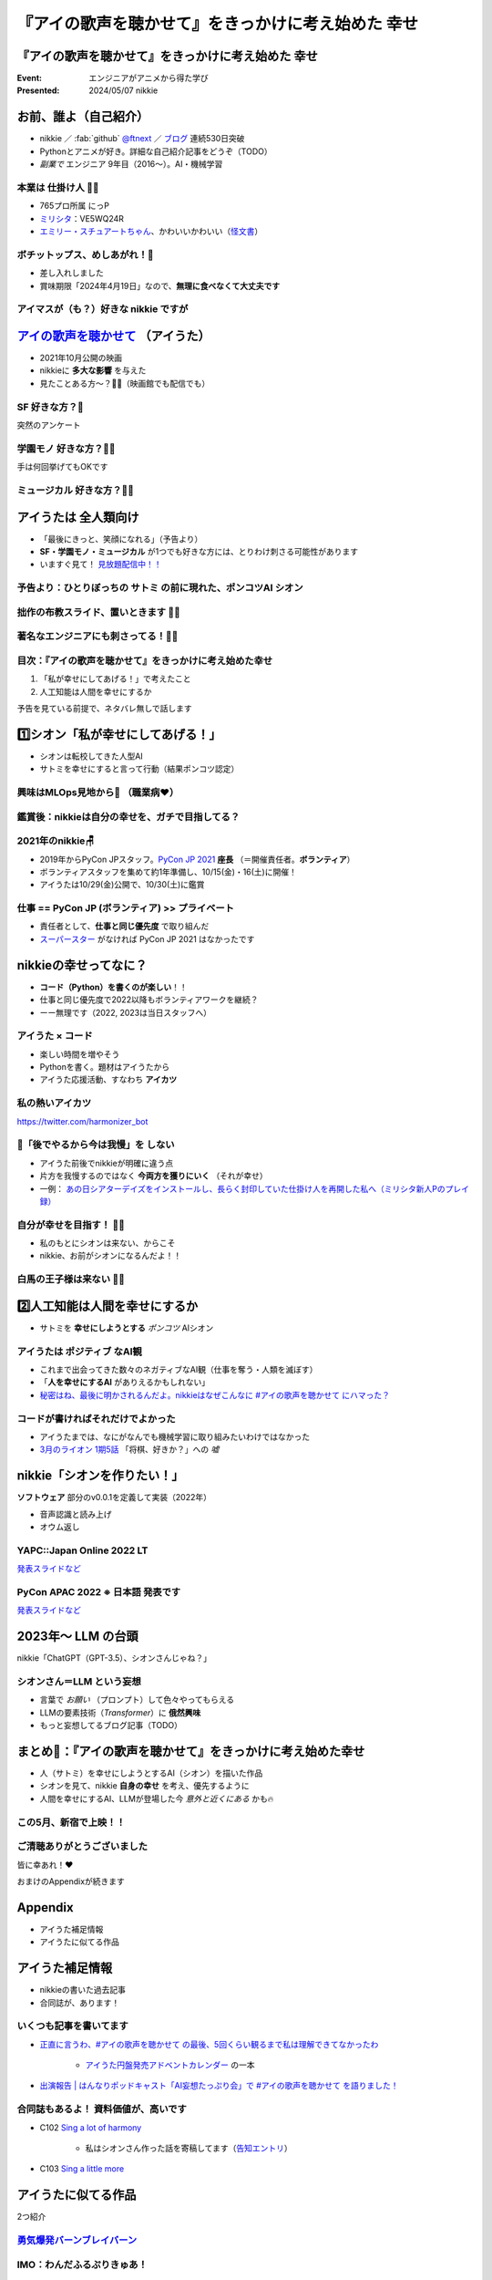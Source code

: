 ======================================================================
『アイの歌声を聴かせて』をきっかけに考え始めた **幸せ**
======================================================================

『アイの歌声を聴かせて』をきっかけに考え始めた **幸せ**
======================================================================

:Event: エンジニアがアニメから得た学び
:Presented: 2024/05/07 nikkie

お前、誰よ（自己紹介）
======================================================================

* nikkie ／ :fab:`github` `@ftnext <https://github.com/ftnext>`__ ／ `ブログ <https://nikkie-ftnext.hatenablog.com/>`__ 連続530日突破
* Pythonとアニメが好き。詳細な自己紹介記事をどうぞ（TODO）
* *副業で* エンジニア 9年目（2016〜）。AI・機械学習

本業は **仕掛け人** 🏃‍♂️
--------------------------------------------------

* 765プロ所属 にっP
* `ミリシタ <https://millionlive-theaterdays.idolmaster-official.jp/>`__：VE5WQ24R
* `エミリー・スチュアートちゃん <https://millionlive-theaterdays.idolmaster-official.jp/idol/emily/>`__、かわいいかわいい（`怪文書 <https://nikkie-ftnext.hatenablog.com/entry/happy-birthday-emily-chang-2024>`__）

.. revealjs-break::
    :notitle:

.. raw:: html

    <blockquote class="twitter-tweet" data-lang="ja" data-align="center" data-dnt="true"><p lang="ja" dir="ltr">✨🎶販売開始🎶✨<br>━━━━━━━━━━━<br><br>『アイドルマスター ミリオンライブ！』<br>オリジナルポテトチップス🥔<br><br>「Starlight Melody」プロデュース‼<br>コラボ限定オリジナル衣装のセットです👗✨<br><br>🛒湖池屋オンラインショップで販売中🛒<a href="https://twitter.com/hashtag/%E3%83%9D%E3%83%81%E3%83%83%E3%83%88%E3%83%83%E3%83%97%E3%82%B9%E3%82%81%E3%81%97%E3%81%82%E3%81%8C%E3%82%8C?src=hash&amp;ref_src=twsrc%5Etfw">#ポチットップスめしあがれ</a>　<a href="https://twitter.com/hashtag/%E3%83%9F%E3%83%AA%E3%82%AA%E3%83%B3%E3%83%A9%E3%82%A4%E3%83%96?src=hash&amp;ref_src=twsrc%5Etfw">#ミリオンライブ</a><a href="https://twitter.com/hashtag/%E6%B9%96%E6%B1%A0%E5%B1%8B?src=hash&amp;ref_src=twsrc%5Etfw">#湖池屋</a></p>&mdash; 湖池屋 コイケヤ【公式】 (@koikeya_cp) <a href="https://twitter.com/koikeya_cp/status/1721361768168235346?ref_src=twsrc%5Etfw">2023年11月6日</a></blockquote> <script async src="https://platform.twitter.com/widgets.js" charset="utf-8"></script>

ボチットップス、めしあがれ！🥔
--------------------------------------------------

* 差し入れしました
* 賞味期限「2024年4月19日」なので、**無理に食べなくて大丈夫です**

アイマスが（も？）好きな nikkie ですが
--------------------------------------------------

`アイの歌声を聴かせて <https://ainouta.jp/>`__ （アイうた）
======================================================================

* 2021年10月公開の映画
* nikkieに **多大な影響** を与えた
* 見たことある方〜？🙋‍♂️（映画館でも配信でも）

**SF** 好きな方？🙋
--------------------------------------------------

突然のアンケート

**学園モノ** 好きな方？🙋‍♂️
--------------------------------------------------

手は何回挙げてもOKです

**ミュージカル** 好きな方？🙋‍♀️
--------------------------------------------------

アイうたは **全人類向け**
======================================================================

* 「最後にきっと、笑顔になれる」（予告より）
* **SF・学園モノ・ミュージカル** が1つでも好きな方には、とりわけ刺さる可能性があります
* いますぐ見て！ `見放題配信中！！ <https://ainouta.jp/ondemand.html>`__

予告より：ひとりぼっちの **サトミ** の前に現れた、ポンコツAI **シオン**
--------------------------------------------------------------------------------

.. raw:: html

    <iframe width="560" height="315" src="https://www.youtube-nocookie.com/embed/2j2CQBk8uWM?si=ypJvh7LSgh0-fRBr" title="YouTube video player" frameborder="0" allow="accelerometer; autoplay; clipboard-write; encrypted-media; gyroscope; picture-in-picture; web-share" referrerpolicy="strict-origin-when-cross-origin" allowfullscreen></iframe>

拙作の布教スライド、置いときます 🏃‍♂️
--------------------------------------------------

.. raw:: html

    <iframe width="800" height="480" src="https://ftnext.github.io/2021_slides/ainouta/recommend_as_best.html"
        title="アイうたはいいぞ"></iframe>

著名なエンジニアにも刺さってる！🏃‍♂️
--------------------------------------------------

.. raw:: html

    <blockquote class="twitter-tweet" data-lang="ja" data-align="center" data-dnt="true"><p lang="ja" dir="ltr">「アイの歌声を聴かせて」観てきた。<br>最高だった。最高レベルのSF作品だった。<br>「すぐ隣にいる近未来」っていう世界観だけでも大好きなのに、もうなんというか上手く言い表わせない。<br>とにかくテクノロジーが健気なんだ。俺が言いたいのはそれだけだ。<br><br>本当に素晴らしいのに上映数が少ないのが謎。</p>&mdash; ミノ駆動 (@MinoDriven) <a href="https://twitter.com/MinoDriven/status/1467453679179800576?ref_src=twsrc%5Etfw">2021年12月5日</a></blockquote>

.. revealjs-break::

.. raw:: html

    <blockquote class="twitter-tweet" data-lang="ja" data-align="center" data-dnt="true"><p lang="ja" dir="ltr">こにふぁーさんとも話したのですが「アイの歌声を聴かせて」、とにかく周囲のエンジニアの評判が高い。徹底したエンタメとしての面白さが突き抜けていますが、それに加えて「とにかく練られている」「全てが丁寧」「神が細部に宿る」的なプロの仕事としてみんな尊敬＆大好きな印象。</p>&mdash; GO (@go0517go) <a href="https://twitter.com/go0517go/status/1483463918563790849?ref_src=twsrc%5Etfw">2022年1月18日</a></blockquote>

目次：『アイの歌声を聴かせて』をきっかけに考え始めた幸せ
------------------------------------------------------------

1. 「私が幸せにしてあげる！」で考えたこと
2. 人工知能は人間を幸せにするか

予告を見ている前提で、ネタバレ無しで話します

1️⃣シオン「私が幸せにしてあげる！」
======================================================================

* シオンは転校してきた人型AI
* サトミを幸せにすると言って行動（結果ポンコツ認定）

興味はMLOps見地から👀 （職業病❤️）
--------------------------------------------------

.. raw:: html

    <blockquote class="twitter-tweet" data-conversation="none" data-lang="ja" data-align="center" data-dnt="true"><p lang="ja" dir="ltr">私の <a href="https://twitter.com/hashtag/%E3%82%A2%E3%82%A4%E3%81%AE%E6%AD%8C%E5%A3%B0%E3%82%92%E8%81%B4%E3%81%84%E3%81%9F%E7%90%86%E7%94%B1?src=hash&amp;ref_src=twsrc%5Etfw">#アイの歌声を聴いた理由</a> 皆さんと全然違うと思うんですよね笑<a href="https://t.co/pvtkCawzxi">https://t.co/pvtkCawzxi</a><br>「ポンコツAI シオンの秘密ってなんだろう？　むしろMLOps的には、ポンコツAIなのにリリースした意思決定やパイプラインの実装が、私、気になります！」<br><br>当初の理由はどこへやら、幸せになれるので観てます</p>&mdash; nikkie / にっきー (@ftnext) <a href="https://twitter.com/ftnext/status/1483070460812476419?ref_src=twsrc%5Etfw">2022年1月17日</a></blockquote>

鑑賞後：nikkieは自分の幸せを、ガチで目指してる？
--------------------------------------------------

.. raw:: html

    <blockquote class="twitter-tweet" data-lang="ja" data-align="center" data-dnt="true"><p lang="ja" dir="ltr">「サトミを幸せにしてあげる！」<br>予告にも出てくるこのフレーズが脳裏に刻まれた感じです。<br><br>幸せになりたいというのは誰しも思うところだと思いますが、私はそこをガチで目指す行動をしているのかなと。プラチナエンドも想起しました<br><br>映画『アイの歌声を聴かせて』予告編①<a href="https://t.co/SYJ6Z0ArEl">https://t.co/SYJ6Z0ArEl</a></p>&mdash; nikkie / にっきー (@ftnext) <a href="https://twitter.com/ftnext/status/1454441273062924292?ref_src=twsrc%5Etfw">2021年10月30日</a></blockquote> 

2021年のnikkie🪑
--------------------------------------------------

* 2019年からPyCon JPスタッフ。`PyCon JP 2021 <https://2021.pycon.jp/>`__ **座長** （＝開催責任者。**ボランティア**）
* ボランティアスタッフを集めて約1年準備し、10/15(金)・16(土)に開催！
* アイうたは10/29(金)公開で、10/30(土)に鑑賞

仕事 == PyCon JP (ボランティア) >> プライベート
--------------------------------------------------

.. https://twitter.com/ftnext/status/1455514202018172928
.. 1年経って https://twitter.com/ftnext/status/1581666843361652736

* 責任者として、**仕事と同じ優先度** で取り組んだ
* `スーパースター <https://www.lovelive-anime.jp/yuigaoka/story/tv1st.php>`__ がなければ PyCon JP 2021 はなかったです

nikkieの幸せってなに？
======================================================================

* **コード（Python）を書くのが楽しい**！！
* 仕事と同じ優先度で2022以降もボランティアワークを継続？
* ーー無理です（2022, 2023は当日スタッフへ）

アイうた × コード
--------------------------------------------------

* 楽しい時間を増やそう
* Pythonを書く。題材はアイうたから
* アイうた応援活動、すなわち **アイカツ**

私の熱いアイカツ
--------------------------------------------------

.. raw:: html

    <iframe width="800" height="480" src="https://ftnext.github.io/2021_slides/pycon_shizu_lt/enjoy_favorite_anime_with_python.html"
        title="Pythonと一緒に！ 好きなアニメ映画のファン活動"></iframe>

.. revealjs-break::

.. raw:: html

    <iframe width="800" height="480" src="https://ftnext.github.io/2022_slides/rakus_May_serverless/sing_a_bot_of_harmony.html#/1"
        title="「お役立ち Twitter Bot を作りながら学ぶ AWS ドリル」を元に作ったBotを紹介します"></iframe>

https://twitter.com/harmonizer_bot

📌「後でやるから今は我慢」を **しない**
--------------------------------------------------

* アイうた前後でnikkieが明確に違う点
* 片方を我慢するのではなく **今両方を獲りにいく** （それが幸せ）
* 一例： `あの日シアターデイズをインストールし、長らく封印していた仕掛け人を再開した私へ（ミリシタ新人Pのプレイ録） <https://nikkie-ftnext.hatenablog.com/entry/idol-master-million-live-theater-days-beginner-202311>`__

自分が幸せを目指す！ 🏃‍♂️
--------------------------------------------------

* 私のもとにシオンは来ない、からこそ
* nikkie、お前がシオンになるんだよ！！

白馬の王子様は来ない 🏃‍♂️
--------------------------------------------------

.. raw:: html

    <iframe class="speakerdeck-iframe" style="border: 0px; background: rgba(0, 0, 0, 0.1) padding-box; margin: 0px; padding: 0px; border-radius: 6px; box-shadow: rgba(0, 0, 0, 0.2) 0px 5px 40px; width: 100%; height: auto; aspect-ratio: 560 / 315;" frameborder="0" src="https://speakerdeck.com/player/e327d4e67f444671b0e766706fa0aa9f?slide=17" title="失敗から学ぶ 技術的負債との正しい歩き方 / learn from predecessors" allowfullscreen="true" data-ratio="1.7777777777777777"></iframe>

2️⃣人工知能は人間を幸せにするか
======================================================================

* サトミを **幸せにしようとする** *ポンコツ* AIシオン

アイうたは **ポジティブ** なAI観
--------------------------------------------------

* これまで出会ってきた数々のネガティブなAI観（仕事を奪う・人類を滅ぼす）
* 「**人を幸せにするAI** がありえるかもしれない」
* `秘密はね、最後に明かされるんだよ。nikkieはなぜこんなに #アイの歌声を聴かせて にハマった？ <https://nikkie-ftnext.hatenablog.com/entry/why-aiuta-is-awesome-for-me>`__

コードが書ければそれだけでよかった
--------------------------------------------------

* アイうたまでは、なにがなんでも機械学習に取り組みたいわけではなかった
* `3月のライオン 1期5話 <https://3lion-anime.com/story/s1_05.html>`__ 「将棋、好きか？」への *嘘*

nikkie「シオンを作りたい！」
======================================================================

**ソフトウェア** 部分のv0.0.1を定義して実装（2022年）

* 音声認識と読み上げ
* オウム返し

YAPC::Japan Online 2022 LT
--------------------------------------------------

.. raw:: html

    <iframe width="560" height="315" src="https://www.youtube-nocookie.com/embed/bV8dm4I9148?si=Y4iqsSkiZompYjb1" title="YouTube video player" frameborder="0" allow="accelerometer; autoplay; clipboard-write; encrypted-media; gyroscope; picture-in-picture; web-share" referrerpolicy="strict-origin-when-cross-origin" allowfullscreen></iframe>

`発表スライドなど <https://nikkie-ftnext.hatenablog.com/entry/nikkies-2022-january-february-march#YAPCJapanOnline-2022>`__

PyCon APAC 2022 ※ **日本語** 発表です
--------------------------------------------------

.. raw:: html

    <iframe width="560" height="315" src="https://www.youtube-nocookie.com/embed/qPEGGlnTmA8?si=bvkjG69nYG7JOT4N" title="YouTube video player" frameborder="0" allow="accelerometer; autoplay; clipboard-write; encrypted-media; gyroscope; picture-in-picture; web-share" referrerpolicy="strict-origin-when-cross-origin" allowfullscreen></iframe>

`発表スライドなど <https://nikkie-ftnext.hatenablog.com/entry/nikkies-2022-july-august-september#%E6%97%A5%E6%9C%AC%E8%AA%9E%E3%81%A7%E7%99%BA%E8%A1%A8Implement-Shion%E8%A9%A9%E9%9F%B3-from-SingaBitofHarmony%E8%AE%93%E6%88%91%E8%81%BD%E8%A6%8B%E6%84%9B%E7%9A%84%E6%AD%8C%E8%81%B2-with-Python>`__

2023年〜 **LLM** の台頭
======================================================================

nikkie「ChatGPT（GPT-3.5）、シオンさんじゃね？」

シオンさん＝LLM という妄想
--------------------------------------------------

* 言葉で *お願い* （プロンプト）して色々やってもらえる
* LLMの要素技術（*Transformer*）に **俄然興味**
* もっと妄想してるブログ記事（TODO）

まとめ🌯：『アイの歌声を聴かせて』をきっかけに考え始めた幸せ
======================================================================

* 人（サトミ）を幸せにしようとするAI（シオン）を描いた作品
* シオンを見て、nikkie **自身の幸せ** を考え、優先するように
* 人間を幸せにするAI、LLMが登場した今 *意外と近くにある* かも🔥

この5月、新宿で上映！！
--------------------------------------------------

.. raw:: html

    <blockquote class="twitter-tweet" data-lang="ja" data-align="center" data-dnt="true"><p lang="ja" dir="ltr">🎉情報解禁🎉<br><br>「アイの歌声を聴かせて」チケット販売決定🎫<br><br>会場：シネマート新宿<br><br>5/10　14:35～<a href="https://t.co/9OpnAptkuo">https://t.co/9OpnAptkuo</a><br><br>5/12　17:15～<a href="https://t.co/FCDmSPDhdJ">https://t.co/FCDmSPDhdJ</a><br><br>5/14　14:35～<a href="https://t.co/RTnuxRtdfk">https://t.co/RTnuxRtdfk</a><br><br>5/16　19:10～<a href="https://t.co/Er3VHghwp5">https://t.co/Er3VHghwp5</a><br><br>最後にきっと、笑顔になれる 。📡</p>&mdash; ドリパス君 (@dre_pass) <a href="https://twitter.com/dre_pass/status/1782695915356352698?ref_src=twsrc%5Etfw">2024年4月23日</a></blockquote>

ご清聴ありがとうございました
--------------------------------------------------

皆に幸あれ！❤️

おまけのAppendixが続きます

Appendix
======================================================================

* アイうた補足情報
* アイうたに似てる作品

アイうた補足情報
======================================================================

* nikkieの書いた過去記事
* 合同誌が、あります！

いくつも記事を書いてます
--------------------------------------------------

* `正直に言うわ、#アイの歌声を聴かせて の最後、5回くらい観るまで私は理解できてなかったわ <https://nikkie-ftnext.hatenablog.com/entry/wander-aiuta-last-repeatedly>`__

    * `アイうた円盤発売アドベントカレンダー <https://docs.google.com/spreadsheets/d/1udFqDjcepUORBxwrFI7y-UgFzyeCp-vMSIsP1hSiCRs/edit?usp=sharing>`__ の一本

* `出演報告 | はんなりポッドキャスト「AI妄想たっぷり会」で #アイの歌声を聴かせて を語りました！ <https://nikkie-ftnext.hatenablog.com/entry/hannari-podcast-sing-a-bit-of-harmony-and-ai-fancy>`__

合同誌もあるよ！ 資料価値が、高いです
--------------------------------------------------

* C102 `Sing a lot of harmony <https://www.melonbooks.co.jp/detail/detail.php?product_id=2062761>`__

    * 私はシオンさん作った話を寄稿してます（`告知エントリ <https://nikkie-ftnext.hatenablog.com/entry/announcement-c102-sing-a-lot-of-harmony>`__）

* C103 `Sing a little more <https://www.melonbooks.co.jp/detail/detail.php?product_id=2160382>`__

アイうたに似てる作品
======================================================================

2つ紹介

`勇気爆発バーンブレイバーン <https://bangbravern.com/>`__
----------------------------------------------------------------------------------------------------

.. raw:: html

    <blockquote class="twitter-tweet" data-lang="ja" data-align="center" data-dnt="true"><p lang="ja" dir="ltr">二次裏で拾ったブレイバーンとアイの歌声を聴かせての考察に吹いた(笑)。 <a href="https://t.co/DHpatEXHnP">pic.twitter.com/DHpatEXHnP</a></p>&mdash; KOW(つ∀`) (@kow_yoshi) <a href="https://twitter.com/kow_yoshi/status/1746759004389528049?ref_src=twsrc%5Etfw">2024年1月15日</a></blockquote>

IMO：わんだふるぷりきゅあ！
--------------------------------------------------

.. https://twitter.com/ftnext/status/1754020684383293905

.. raw:: html

    <blockquote class="twitter-tweet" data-lang="ja" data-align="center" data-dnt="true"><p lang="ja" dir="ltr">わんだふるぷりきゅあ！ これ、アイの歌声を聴かせて要素ありますな〜(N=1)<br>「こむぎね、ずっといろはとおしゃべりしたかったの」抱きつきっ<br>ぐはあ😇、シオンさん-&gt;サトミじゃん<br><br>「あなたと友達になりたい」で浄化するの、よい...<a href="https://t.co/gZQ8zu67Z6">https://t.co/gZQ8zu67Z6</a></p>&mdash; nikkie / にっきー (@ftnext) <a href="https://twitter.com/ftnext/status/1758740323671658968?ref_src=twsrc%5Etfw">2024年2月17日</a></blockquote>

EOF
======================================================================
